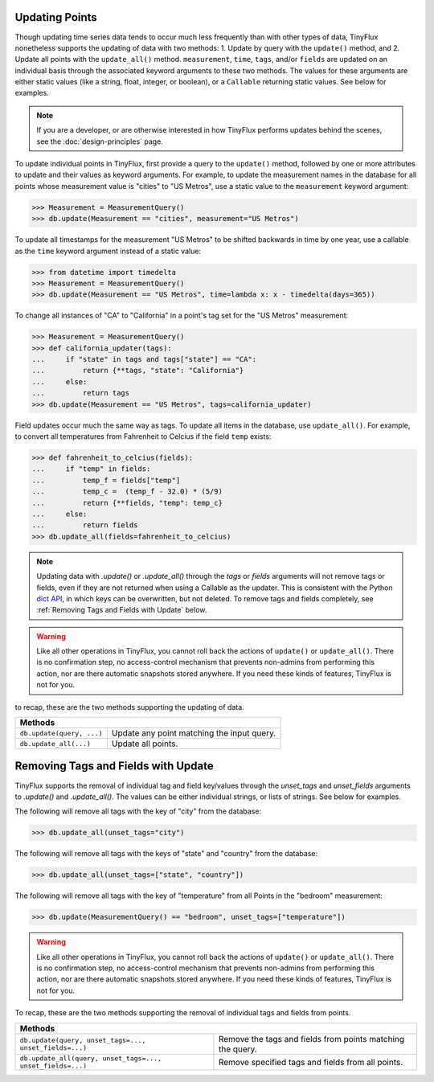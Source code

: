 Updating Points
===============

Though updating time series data tends to occur much less frequently than with other types of data, TinyFlux nonetheless supports the updating of data with two methods: 1. Update by query with the ``update()`` method, and 2. Update all points with the ``update_all()`` method.  ``measurement``, ``time``, ``tags``, and/or ``fields`` are updated on an individual basis through the associated keyword arguments to these two methods.  The values for these arguments are either static values (like a string, float, integer, or boolean), or a ``Callable`` returning static values.  See below for examples.

.. note:: 

    If you are a developer, or are otherwise interested in how TinyFlux performs updates behind the scenes, see the :doc:`design-principles` page.

To update individual points in TinyFlux, first provide a query to the ``update()`` method, followed by one or more attributes to update and their values as keyword arguments.  For example, to update the measurement names in the database for all points whose measurement value is "cities" to "US Metros", use a static value to the ``measurement`` keyword argument:

>>> Measurement = MeasurementQuery()
>>> db.update(Measurement == "cities", measurement="US Metros")

To update all timestamps for the measurement "US Metros" to be shifted backwards in time by one year, use a callable as the ``time`` keyword argument instead of a static value:

>>> from datetime import timedelta
>>> Measurement = MeasurementQuery()
>>> db.update(Measurement == "US Metros", time=lambda x: x - timedelta(days=365))

To change all instances of "CA" to "California" in a point's tag set for the "US Metros" measurement:

>>> Measurement = MeasurementQuery()
>>> def california_updater(tags):
...     if "state" in tags and tags["state"] == "CA":
...         return {**tags, "state": "California"}
...     else:
...         return tags
>>> db.update(Measurement == "US Metros", tags=california_updater)

Field updates occur much the same way as tags.  To update all items in the database, use ``update_all()``.  For example, to convert all temperatures from Fahrenheit to Celcius if the field ``temp`` exists:

>>> def fahrenheit_to_celcius(fields):
...     if "temp" in fields:
...         temp_f = fields["temp"]
...         temp_c =  (temp_f - 32.0) * (5/9)
...         return {**fields, "temp": temp_c}
...     else:
...         return fields
>>> db.update_all(fields=fahrenheit_to_celcius)

.. note:: 

    Updating data with `.update()` or `.update_all()` through the `tags` or `fields` arguments will not remove tags or fields, even if they are not returned when using a Callable as the updater.  This is consistent with the Python `dict API <https://docs.python.org/3/library/stdtypes.html#dict.update>`_, in which keys can be overwritten, but not deleted.  To remove tags and fields completely, see :ref:`Removing Tags and Fields with Update` below.

.. warning:: 

    Like all other operations in TinyFlux, you cannot roll back the actions of ``update()`` or ``update_all()``.  There is no confirmation step, no access-control mechanism that prevents non-admins from performing this action, nor are there automatic snapshots stored anywhere.  If you need these kinds of features, TinyFlux is not for you.

to recap, these are the two methods supporting the updating of data.

+------------------------------------------+-----------------------------------------------------+
| **Methods**                                                                                    |
+------------------------------------------+-----------------------------------------------------+
| ``db.update(query, ...)``                | Update any point matching the input query.          |
+------------------------------------------+-----------------------------------------------------+
| ``db.update_all(...)``                   | Update all points.                                  |
+------------------------------------------+-----------------------------------------------------+

Removing Tags and Fields with Update
====================================

TinyFlux supports the removal of individual tag and field key/values through the `unset_tags` and `unset_fields` arguments to `.update()` and `.update_all()`.  The values can be either individual strings, or lists of strings.  See below for examples.

The following will remove all tags with the key of "city" from the database:

>>> db.update_all(unset_tags="city")

The following will remove all tags with the keys of "state" and "country" from the database:

>>> db.update_all(unset_tags=["state", "country"])

The following will remove all tags with the key of "temperature" from all Points in the "bedroom" measurement:

>>> db.update(MeasurementQuery() == "bedroom", unset_tags=["temperature"])

.. warning:: 

    Like all other operations in TinyFlux, you cannot roll back the actions of ``update()`` or ``update_all()``.  There is no confirmation step, no access-control mechanism that prevents non-admins from performing this action, nor are there automatic snapshots stored anywhere.  If you need these kinds of features, TinyFlux is not for you.


To recap, these are the two methods supporting the removal of individual tags and fields from points.

+------------------------------------------------------------+------------------------------------------------------------+
| **Methods**                                                                                                             |
+------------------------------------------------------------+------------------------------------------------------------+
| ``db.update(query, unset_tags=..., unset_fields=...)``     | Remove the tags and fields from points matching the query. |
+------------------------------------------------------------+------------------------------------------------------------+
| ``db.update_all(query, unset_tags=..., unset_fields=...)`` | Remove specified tags and fields from all points.          |
+------------------------------------------------------------+------------------------------------------------------------+